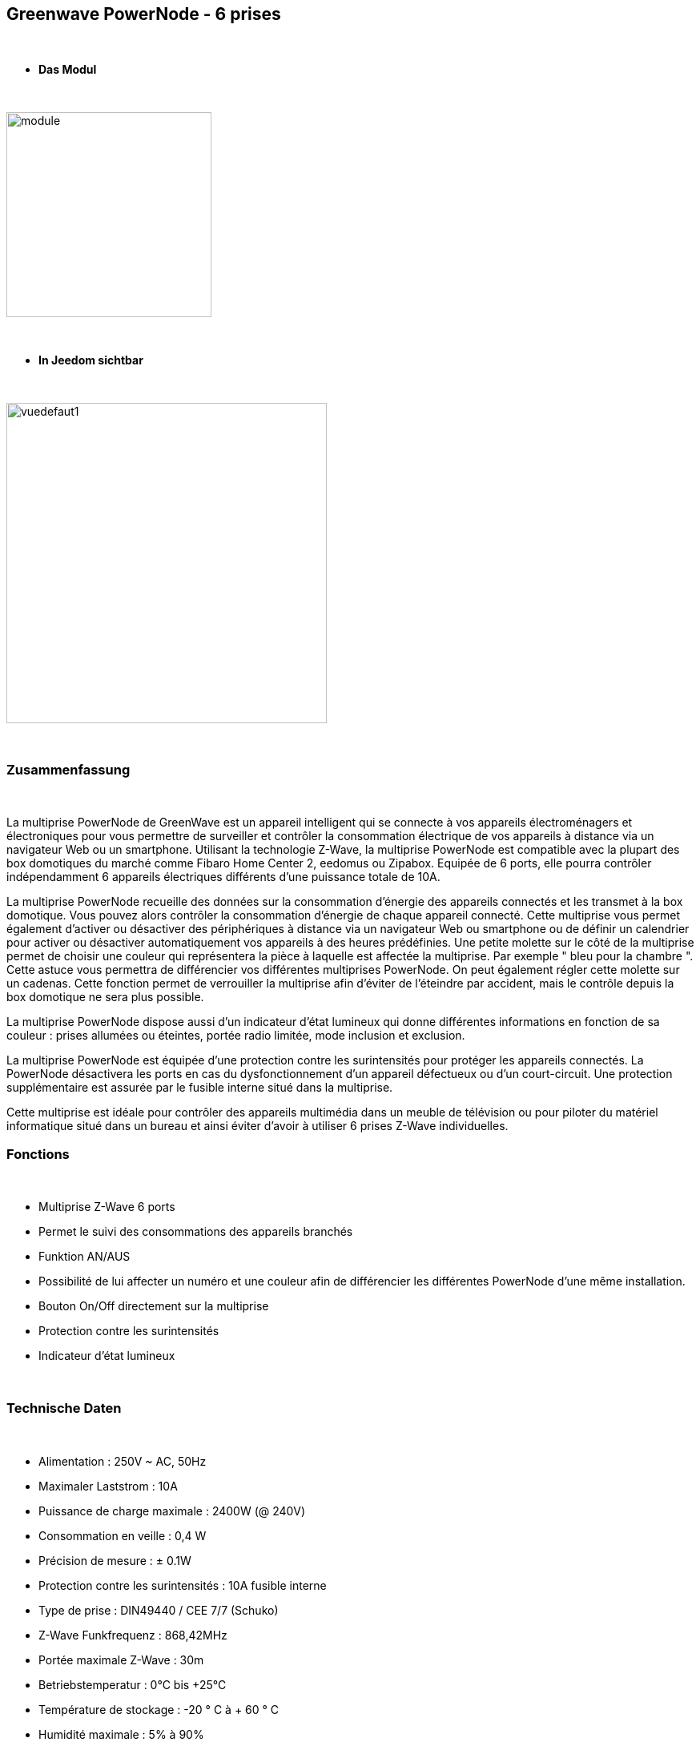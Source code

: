 :icons:
== Greenwave PowerNode - 6 prises

{nbsp} +

* *Das Modul*

{nbsp} +

image::../images/greenwave.powernode/module.jpg[width=256,align="center"]

{nbsp} +

* *In Jeedom sichtbar*

{nbsp} +

image::../images/greenwave.powernode/vuedefaut1.jpg[width=400,align="center"]

{nbsp} +

=== Zusammenfassung

{nbsp} +

La multiprise PowerNode de GreenWave est un appareil intelligent qui se connecte à vos appareils électroménagers et électroniques pour vous permettre de surveiller et contrôler la consommation électrique de vos appareils à distance via un navigateur Web ou un smartphone.
Utilisant la technologie Z-Wave, la multiprise PowerNode est compatible avec la plupart des box domotiques du marché comme Fibaro Home Center 2, eedomus ou Zipabox. Equipée de 6 ports, elle pourra contrôler indépendamment 6 appareils électriques différents d'une puissance totale de 10A.

La multiprise PowerNode recueille des données sur la consommation d'énergie des appareils connectés et les transmet à la box domotique. Vous pouvez alors contrôler la consommation d'énergie de chaque appareil connecté. Cette multiprise vous permet également d'activer ou désactiver des périphériques à distance via un navigateur Web ou smartphone ou de définir un calendrier pour activer ou désactiver automatiquement vos appareils à des heures prédéfinies.
Une petite molette sur le côté de la multiprise permet de choisir une couleur qui représentera la pièce à laquelle est affectée la multiprise. Par exemple " bleu pour la chambre ". Cette astuce vous permettra de différencier vos différentes multiprises PowerNode. On peut également régler cette molette sur un cadenas. Cette fonction permet de verrouiller la multiprise afin d'éviter de l'éteindre par accident, mais le contrôle depuis la box domotique ne sera plus possible.

La multiprise PowerNode dispose aussi d'un indicateur d'état lumineux qui donne différentes informations en fonction de sa couleur : prises allumées ou éteintes, portée radio limitée, mode inclusion et exclusion.

La multiprise PowerNode est équipée d'une protection contre les surintensités pour protéger les appareils connectés. La PowerNode désactivera les ports en cas du dysfonctionnement d'un appareil défectueux ou d'un court-circuit. Une protection supplémentaire est assurée par le fusible interne situé dans la multiprise.

Cette multiprise est idéale pour contrôler des appareils multimédia dans un meuble de télévision ou pour piloter du matériel informatique situé dans un bureau et ainsi éviter d'avoir à utiliser 6 prises Z-Wave individuelles.
{nbsp} +

=== Fonctions

{nbsp} +

* Multiprise Z-Wave 6 ports
* Permet le suivi des consommations des appareils branchés
* Funktion AN/AUS
* Possibilité de lui affecter un numéro et une couleur afin de différencier les différentes PowerNode d'une même installation.
* Bouton On/Off directement sur la multiprise
* Protection contre les surintensités
* Indicateur d'état lumineux

{nbsp} +

=== Technische Daten

{nbsp} +

* Alimentation : 250V ~ AC, 50Hz
* Maximaler Laststrom : 10A
* Puissance de charge maximale : 2400W (@ 240V)
* Consommation en veille : 0,4 W
* Précision de mesure : ± 0.1W
* Protection contre les surintensités : 10A fusible interne
* Type de prise : DIN49440 / CEE 7/7 (Schuko)
* Z-Wave Funkfrequenz : 868,42MHz
* Portée maximale Z-Wave : 30m
* Betriebstemperatur : 0°C bis +25°C
* Température de stockage : -20 ° C à + 60 ° C
* Humidité maximale : 5% à 90%
* Classe IP (Tolérance d'humidité) : IP20

{nbsp} +

=== Moduldaten

{nbsp} +

* Marque : GreenWave
* Name : GreenWave NP-210F PowerNode 6 Steckdosenleiste
* Hersteller-ID : 153
* Produkttyp : 3
* Produkt-ID : 4

{nbsp} +

=== Konfiguration

{nbsp} +

Pour configurer le plugin OpenZwave et savoir comment mettre Jeedom en inclusion référez-vous à cette link:https://jeedom.fr/doc/documentation/plugins/openzwave/fr_FR/openzwave.html[documentation].

{nbsp} +

[icon="../images/plugin/important.png"]
[IMPORTANT]
Pour mettre ce module en mode inclusion  il faut appuyer sur le bouton inclusion présent sur la prise.

{nbsp} +

image::../images/greenwave.powernode/inclusion.jpg[width=250,align="center"]

{nbsp} +

[underline]#Une fois inclus vous devriez obtenir ceci :#

{nbsp} +

image::../images/greenwave.powernode/information.jpg[Plugin Zwave,align="center"]

{nbsp} +

==== Befehle

{nbsp} +

Nachdem das Modul erkannt wurde, werden die zugeordneten Modul-Befehle verfügbar sein.

{nbsp} +

image::../images/greenwave.powernode/commandes.jpg[Commandes,align="center"]
image::../images/greenwave.powernode/commandes2.jpg[Commandes,align="center"]
image::../images/greenwave.powernode/commandes3.jpg[Commandes,align="center"]
image::../images/greenwave.powernode/commandes4.jpg[Commandes,align="center"]
image::../images/greenwave.powernode/commandes5.jpg[Commandes,align="center"]

{nbsp} +

[underline]#Hier ist die Liste der Befehle :#

{nbsp} +

* Etat-1 : C'est la commande qui permet de connaître le statut de la prise 1
* On-1 : C'est la commande qui permet d'allumer la prise 1
* Off-1 : C'est la commande qui permet d'éteindre la prise 1
* Puissance-1 : C'est la commande qui remonte la puissance instatanée consommée de la prise 1
* Conso-1 : C'est la commande qui remonte la consommation totale de la prise 1
* Etat-2 : C'est la commande qui permet de connaître le statut de la prise 2
* On-2 : C'est la commande qui permet d'allumer la prise 2
* Off-2 : C'est la commande qui permet d'éteindre la prise 2
* Puissance-2 : C'est la commande qui remonte la puissance instatanée consommée de la prise 2
* Conso-2 : C'est la commande qui remonte la consommation totale de la prise 2
* Etat-3 : C'est la commande qui permet de connaître le statut de la prise 3
* On-3 : C'est la commande qui permet d'allumer la prise 3
* Off-3 : C'est la commande qui permet d'éteindre la prise 3
* Puissance-3 : C'est la commande qui remonte la puissance instatanée consommée de la prise 3
* Conso-3 : C'est la commande qui remonte la consommation totale de la prise 3
* Etat-4 : C'est la commande qui permet de connaître le statut de la prise 4
* On-4 : C'est la commande qui permet d'allumer la prise 4
* Off-4 : C'est la commande qui permet d'éteindre la prise 4
* Puissance-4 : C'est la commande qui remonte la puissance instatanée consommée de la prise 4
* Conso-4 : C'est la commande qui remonte la consommation totale de la prise 4
* Etat-5 : C'est la commande qui permet de connaître le statut de la prise 5
* On-5 : C'est la commande qui permet d'allumer la prise 5
* Off-5 : C'est la commande qui permet d'éteindre la prise 5
* Puissance-5 : C'est la commande qui remonte la puissance instatanée consommée de la prise 5
* Conso-5 : C'est la commande qui remonte la consommation totale de la prise 5
* Etat-6 : C'est la commande qui permet de connaître le statut de la prise 6
* On-6 : C'est la commande qui permet d'allumer la prise 6
* Off-6 : C'est la commande qui permet d'éteindre la prise 6
* Puissance-6 : C'est la commande qui remonte la puissance instatanée consommée de la prise 6
* Conso-6 : C'est la commande qui remonte la consommation totale de la prise 6

{nbsp} +

A noter que sur le dashboard les commandes ON/OFF/ETAT sont regroupées en un seul bouton.

{nbsp} +

==== Modulkonfiguration

{nbsp} +

Vous pouvez effectuer la configuration du module en fonction de votre installation.
erfolgt das in Jeedom über die Schaltfläche "Konfiguration“, des OpenZwave Plugin.

{nbsp} +

image::../images/plugin/bouton_configuration.jpg[Configuration plugin Zwave,align="center"]

{nbsp} +

[underline]#Sie werden auf diese Seite kommen# (nach einem Klick auf die Registerkarte Parameter)

{nbsp} +

image::../images/greenwave.powernode/config1.jpg[Config1,align="center"]

{nbsp} +

Comme vous pourrez le constater il n'y a pas beaucoup de configuration pour ce module.

{nbsp} +

[underline]#Parameterdetails :#

{nbsp} +

* 1 : Délais avant le clignotement du bouton : nombres de secondes minimum entre deux communications (si ce délai est dépassé le bouton de la prise clignotera)
* 2 : Couleur selectionnée de la molette (détectée automatiquement)

{nbsp} +

==== Gruppen

{nbsp} +

Ce module possède quatre groupes d'association, seul le 1er groupe est indispensable.

{nbsp} +

image::../images/greenwave.powernode/groupe.jpg[Groupe]

{nbsp} +

=== Bon à savoir

{nbsp} +

==== Spécificités / Polling

{nbsp} +

Contrairement à sa petite soeur "Une prise", cette multiprise nécessite un polling
 pour remonter la consommation.

{nbsp} +

image::../images/greenwave.powernode/config2.jpg[Config2,align="center"]

{nbsp} +

Il est juste nécessaire de l'activer pour la commande Power de chaque prise. Cela aura pour effet de remonter les deux (conso et puissance)

{nbsp} +

==== Consommation Globale

{nbsp} +

image::../images/greenwave.powernode/consocumul.jpg[width=150,align="center"]

{nbsp} +

Vous pouvez à l'aide d'un virtuel vous créer un cumul de consommation des 6 prises.

{nbsp} +

image::../images/greenwave.powernode/consocumul2.jpg[align="center"]

{nbsp} +


==== Zurücksetzen

{nbsp} +

image::../images/greenwave.powernode/config3.jpg[Config3,align="center"]

{nbsp} +

Vous pouvez remettre à zéro votre compteur de consommation en cliquant sur ce bouton disponible dans l'onglet Système. (Il y a un reset par prise). Il faut choisir PressButton.

{nbsp} +

=== Wakeup

{nbsp} +

Pas de notion de wakeup sur ce module.

{nbsp} +

=== F.A.Q.

{nbsp} +

[panel,primary]
.Ma consommation ne remonte pas ?
--
Avez vous réglé un CRON.
--

{nbsp} +

[panel,primary]
.La lumière blanche me dérange, puis je la désactiver ?
--
Non. Le module ne le permet pas. Mettez un morceau de ruban adhésif noir dessus.
--

{nbsp} +
#_@sarakha63_#